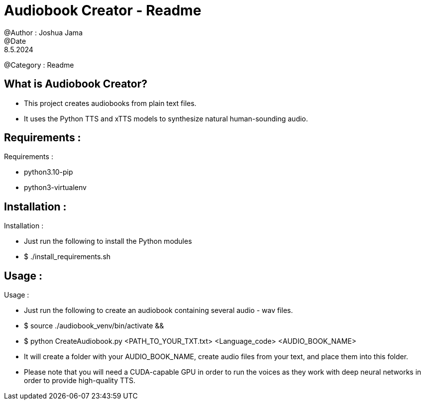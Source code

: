 = Audiobook Creator - Readme
@Author : Joshua Jama
@Date : 8.5.2024
@Category : Readme

== What is Audiobook Creator?

* This project creates audiobooks from plain text files.
* It uses the Python TTS and xTTS models to synthesize natural human-sounding audio.

== Requirements :

.Requirements :
* python3.10-pip
* python3-virtualenv

== Installation :

.Installation :
* Just run the following to install the Python modules
* $ ./install_requirements.sh

== Usage :

.Usage :
* Just run the following to create an audiobook containing several audio - wav files.
* $ source ./audiobook_venv/bin/activate &&
* $ python CreateAudiobook.py <PATH_TO_YOUR_TXT.txt> <Language_code> <AUDIO_BOOK_NAME>
* It will create a folder with your AUDIO_BOOK_NAME, create audio files from your text, and place them into this folder.
* Please note that you will need a CUDA-capable GPU in order to run the voices as they work with deep neural networks in order to provide high-quality TTS.

